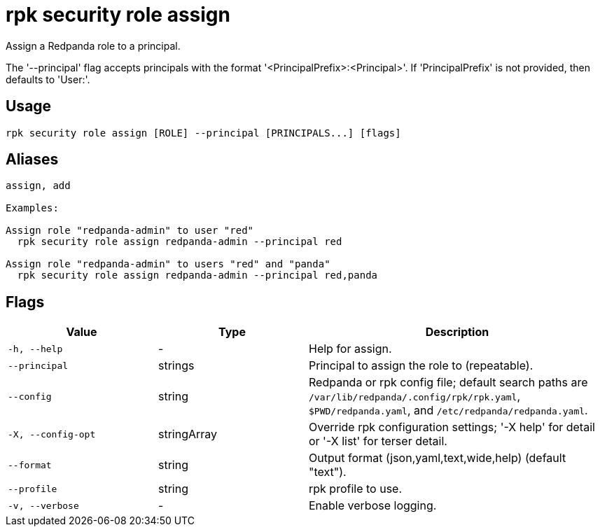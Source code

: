 = rpk security role assign
:description: rpk security role assign

Assign a Redpanda role to a principal.

The '--principal' flag accepts principals with the format
'<PrincipalPrefix>:<Principal>'. If 'PrincipalPrefix' is not provided, then
defaults to 'User:'.

== Usage

[,bash]
----
rpk security role assign [ROLE] --principal [PRINCIPALS...] [flags]
----

== Aliases

[,bash]
----
assign, add

Examples:

Assign role "redpanda-admin" to user "red"
  rpk security role assign redpanda-admin --principal red

Assign role "redpanda-admin" to users "red" and "panda"
  rpk security role assign redpanda-admin --principal red,panda
----

== Flags

[cols="1m,1a,2a"]
|===
|*Value* |*Type* |*Description*

|-h, --help |- |Help for assign.

|--principal |strings |Principal to assign the role to (repeatable).

|--config |string |Redpanda or rpk config file; default search paths are `/var/lib/redpanda/.config/rpk/rpk.yaml`, `$PWD/redpanda.yaml`, and `/etc/redpanda/redpanda.yaml`.

|-X, --config-opt |stringArray |Override rpk configuration settings; '-X help' for detail or '-X list' for terser detail.

|--format |string |Output format (json,yaml,text,wide,help) (default "text").

|--profile |string |rpk profile to use.

|-v, --verbose |- |Enable verbose logging.
|===